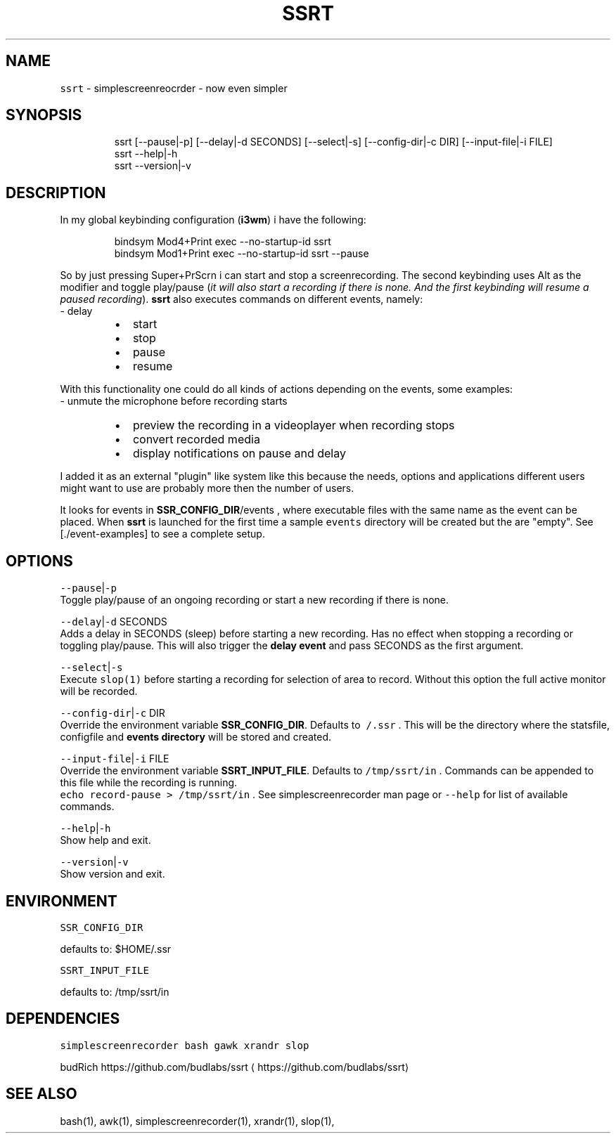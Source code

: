 .nh
.TH SSRT 1 2020\-06\-22 Linux "User Manuals"
.SH NAME
.PP
\fB\fCssrt\fR \- simplescreenreocrder \- now even simpler

.SH SYNOPSIS
.PP
.RS

.nf
ssrt [\-\-pause|\-p] [\-\-delay|\-d SECONDS] [\-\-select|\-s] [\-\-config\-dir|\-c DIR] [\-\-input\-file|\-i FILE]
ssrt \-\-help|\-h
ssrt \-\-version|\-v

.fi
.RE

.SH DESCRIPTION
.PP
In my global keybinding configuration (\fBi3wm\fP)
i have the following:

.PP
.RS

.nf
bindsym Mod4+Print exec \-\-no\-startup\-id ssrt
bindsym Mod1+Print exec \-\-no\-startup\-id ssrt \-\-pause

.fi
.RE

.PP
So by just pressing
Super+PrScrn i can start and
stop a screenrecording. The second keybinding uses
Alt as the modifier and toggle
play/pause (\fIit will also start a recording if
there is none. And the first keybinding will
resume a paused recording\fP). \fBssrt\fP also
executes commands on different events, namely:
.br
\- delay

.RS
.IP \(bu 2
start
.IP \(bu 2
stop
.IP \(bu 2
pause
.IP \(bu 2
resume

.RE

.PP
With this functionality one could do all kinds of
actions depending on the events, some examples:
.br
\- unmute the microphone before recording starts

.RS
.IP \(bu 2
preview the recording in a videoplayer when recording stops
.IP \(bu 2
convert recorded media
.IP \(bu 2
display notifications on pause and delay

.RE

.PP
I added it as an external "plugin" like system
like this because the needs, options and
applications different users might want to use are
probably more then the number of users.

.PP
It looks for events in \fBSSR\_CONFIG\_DIR\fP/events
, where executable files with the same name as the
event can be placed. When \fBssrt\fP is launched for
the first time a sample \fB\fCevents\fR directory will be
created but the are "empty". See
[./event\-examples] to see a complete setup.

.SH OPTIONS
.PP
\fB\fC\-\-pause\fR|\fB\fC\-p\fR
.br
Toggle play/pause of an ongoing recording or
start a new recording if there is none.

.PP
\fB\fC\-\-delay\fR|\fB\fC\-d\fR SECONDS
.br
Adds a delay in SECONDS (sleep) before starting a
new recording. Has no effect when stopping a
recording or toggling play/pause. This will also
trigger the \fBdelay event\fP and pass SECONDS as
the first argument.

.PP
\fB\fC\-\-select\fR|\fB\fC\-s\fR
.br
Execute \fB\fCslop(1)\fR before starting a recording for
selection of area to record. Without this option
the full active monitor will be recorded.

.PP
\fB\fC\-\-config\-dir\fR|\fB\fC\-c\fR DIR
.br
Override the environment variable
\fBSSR\_CONFIG\_DIR\fP\&. Defaults to \fB\fC\~/.ssr\fR . This
will be the directory where the statsfile,
configfile and \fBevents directory\fP will be stored
and created.

.PP
\fB\fC\-\-input\-file\fR|\fB\fC\-i\fR FILE
.br
Override the environment variable
\fBSSRT\_INPUT\_FILE\fP\&. Defaults to \fB\fC/tmp/ssrt/in\fR .
Commands can be appended to this file while the
recording is running.
.br
\fB\fCecho record\-pause > /tmp/ssrt/in\fR . See
simplescreenrecorder man page or \fB\fC\-\-help\fR for list
of available commands.

.PP
\fB\fC\-\-help\fR|\fB\fC\-h\fR
.br
Show help and exit.

.PP
\fB\fC\-\-version\fR|\fB\fC\-v\fR
.br
Show version and exit.

.SH ENVIRONMENT
.PP
\fB\fCSSR\_CONFIG\_DIR\fR

.PP
defaults to: $HOME/.ssr

.PP
\fB\fCSSRT\_INPUT\_FILE\fR

.PP
defaults to: /tmp/ssrt/in

.SH DEPENDENCIES
.PP
\fB\fCsimplescreenrecorder\fR \fB\fCbash\fR \fB\fCgawk\fR \fB\fCxrandr\fR
\fB\fCslop\fR

.PP
budRich https://github.com/budlabs/ssrt
\[la]https://github.com/budlabs/ssrt\[ra]

.SH SEE ALSO
.PP
bash(1), awk(1), simplescreenrecorder(1), xrandr(1), slop(1),
